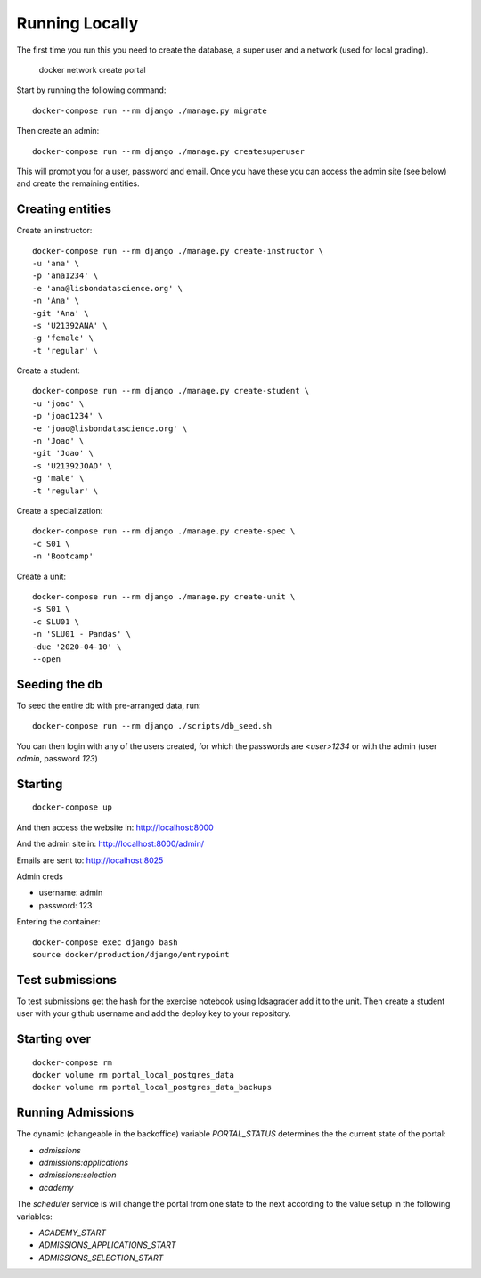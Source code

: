 Running Locally
================

The first time you run this you need to create the database, a super user and a 
network (used for local grading).

	 docker network create portal

Start by running the following command::

	docker-compose run --rm django ./manage.py migrate

Then create an admin::

	docker-compose run --rm django ./manage.py createsuperuser

This will prompt you for a user, password and email. Once you have these
you can access the admin site (see below) and create the remaining
entities.

Creating entities
-------------------

Create an instructor::

	docker-compose run --rm django ./manage.py create-instructor \
	-u 'ana' \
	-p 'ana1234' \
	-e 'ana@lisbondatascience.org' \
	-n 'Ana' \
	-git 'Ana' \
	-s 'U21392ANA' \
	-g 'female' \
	-t 'regular' \

Create a student::

	docker-compose run --rm django ./manage.py create-student \
	-u 'joao' \
	-p 'joao1234' \
	-e 'joao@lisbondatascience.org' \
	-n 'Joao' \
	-git 'Joao' \
	-s 'U21392JOAO' \
	-g 'male' \
	-t 'regular' \

Create a specialization::

	docker-compose run --rm django ./manage.py create-spec \
	-c S01 \
	-n 'Bootcamp'

Create a unit::

	docker-compose run --rm django ./manage.py create-unit \
	-s S01 \
	-c SLU01 \
	-n 'SLU01 - Pandas' \
	-due '2020-04-10' \
	--open

Seeding the db
-------------------

To seed the entire db with pre-arranged data, run::

    docker-compose run --rm django ./scripts/db_seed.sh

You can then login with any of the users created, for which the passwords are `<user>1234` or
with the admin (user `admin`, password `123`)

Starting
-------------------
::

    docker-compose up

And then access the website in:
http://localhost:8000

And the admin site in:
http://localhost:8000/admin/

Emails are sent to:
http://localhost:8025

Admin creds

* username: admin
* password: 123

Entering the container::

    docker-compose exec django bash
    source docker/production/django/entrypoint


Test submissions
-------------------
To test submissions get the hash for the exercise notebook using ldsagrader add
it to the unit.
Then create a student user with your github username and add the deploy key to
your repository.


Starting over
-------------------
::

    docker-compose rm
    docker volume rm portal_local_postgres_data
    docker volume rm portal_local_postgres_data_backups


Running Admissions
-------------------
The dynamic (changeable in the backoffice) variable `PORTAL_STATUS` determines
the the current state of the portal:

* `admissions`
* `admissions:applications`
* `admissions:selection`
* `academy`

The `scheduler` service is will change the portal from one state to the next
according to the value setup in the following variables:

* `ACADEMY_START`
* `ADMISSIONS_APPLICATIONS_START`
* `ADMISSIONS_SELECTION_START`
